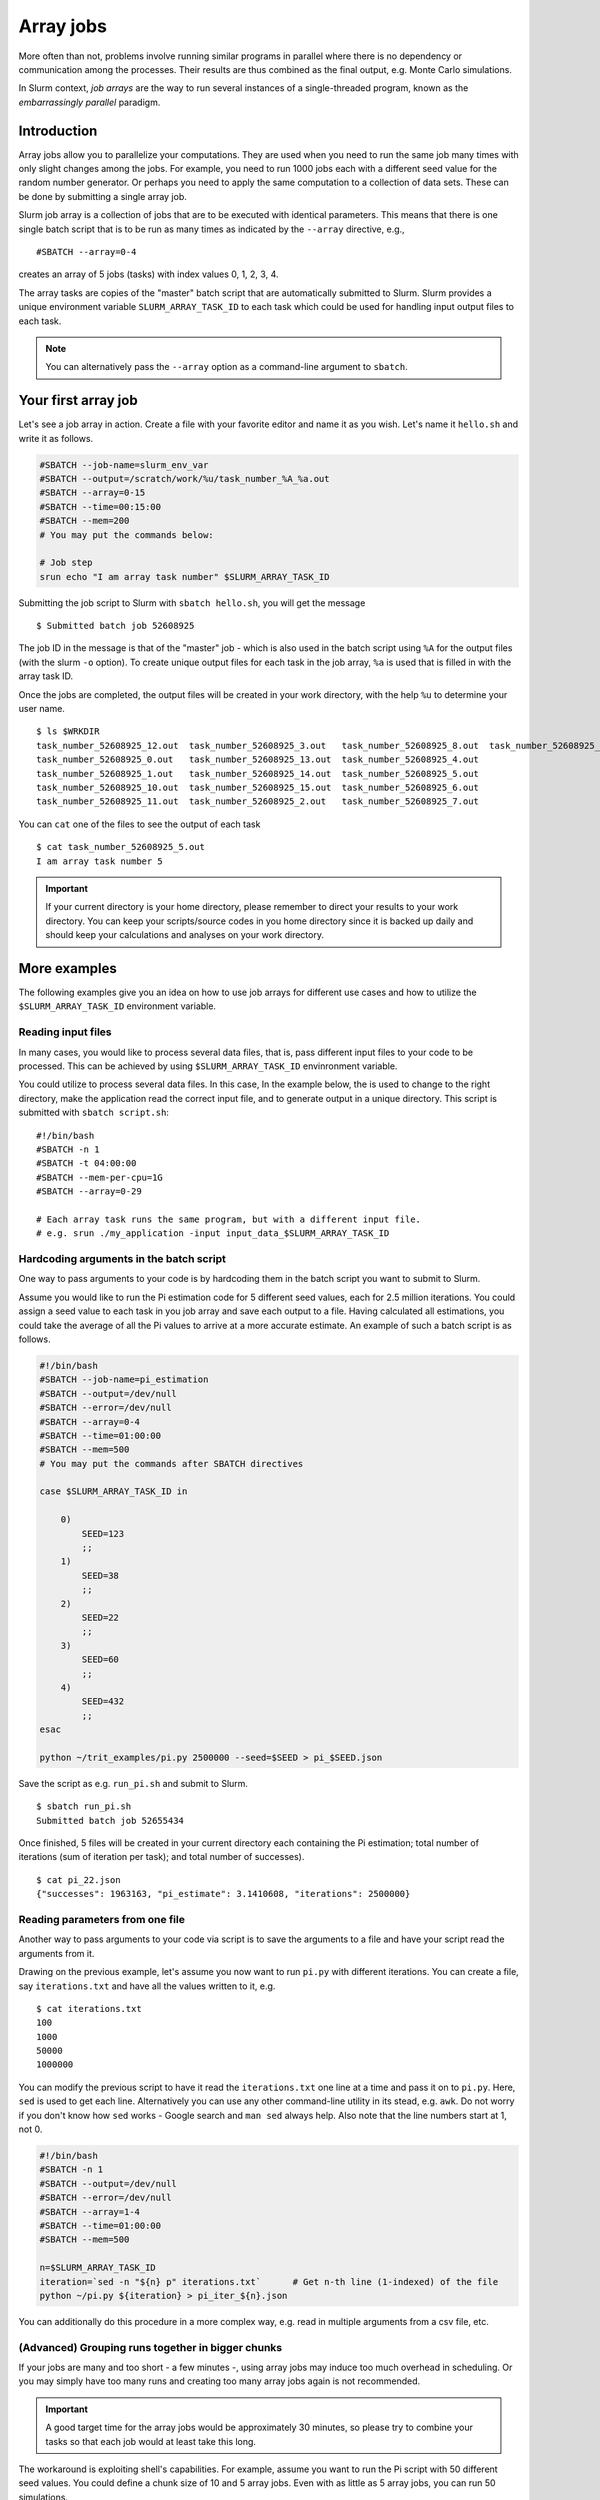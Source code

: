 ==========
Array jobs
==========

.. highlight:: bash

More often than not, problems involve running similar programs in parallel 
where there is no dependency or communication among the processes.
Their results are thus combined as the final output, e.g. Monte Carlo simulations.

In Slurm context, *job arrays* are the way to run several instances of a 
single-threaded program, known as the *embarrassingly parallel* paradigm. 

Introduction
============

Array jobs allow you to parallelize your computations. They are used when you need
to run the same job many times with only slight changes among the jobs. For example,
you need to run 1000 jobs each with a different seed value for the random number generator.
Or perhaps you need to apply the same computation to a collection of data sets. 
These can be done by submitting a single array job.

Slurm job array is a collection of jobs that are to be executed with identical
parameters. This means that there is one single batch script that is to be run
as many times as indicated by the ``--array`` directive, e.g.,

::

  #SBATCH --array=0-4

creates an array of 5 jobs (tasks) with index values 0, 1, 2, 3, 4. 

The array tasks are copies of the "master" batch script that are automatically submitted
to Slurm. Slurm provides a unique environment variable ``SLURM_ARRAY_TASK_ID`` to each
task which could be used for handling input output files to each task. 

.. note:: 

   You can alternatively pass the ``--array`` option as a command-line argument to
   ``sbatch``.

Your first array job
====================

Let's see a job array in action. Create a file with your favorite editor and name it
as you wish. Let's name it ``hello.sh`` and write it as follows.

.. code-block:: bash

   #SBATCH --job-name=slurm_env_var
   #SBATCH --output=/scratch/work/%u/task_number_%A_%a.out
   #SBATCH --array=0-15
   #SBATCH --time=00:15:00
   #SBATCH --mem=200
   # You may put the commands below:
   
   # Job step
   srun echo "I am array task number" $SLURM_ARRAY_TASK_ID
  
Submitting the job script to Slurm with ``sbatch hello.sh``, you will get the message

::

  $ Submitted batch job 52608925

The job ID in the message is that of the "master" job - which is also used in the 
batch script using ``%A`` for the output files (with the slurm ``-o`` option). To create unique output files for 
each task in the job array, ``%a`` is used that is filled in with the array task ID.

Once the jobs are completed, the output files will be created in your work directory,
with the help ``%u`` to determine your user name. 

::

   $ ls $WRKDIR
   task_number_52608925_12.out  task_number_52608925_3.out   task_number_52608925_8.out  task_number_52608925_9.out
   task_number_52608925_0.out   task_number_52608925_13.out  task_number_52608925_4.out  
   task_number_52608925_1.out   task_number_52608925_14.out  task_number_52608925_5.out
   task_number_52608925_10.out  task_number_52608925_15.out  task_number_52608925_6.out
   task_number_52608925_11.out  task_number_52608925_2.out   task_number_52608925_7.out

You can ``cat`` one of the files to see the output of each task

::

   $ cat task_number_52608925_5.out
   I am array task number 5

.. important::

   If your current directory is your home directory, please remember to direct 
   your results to your work directory. You can keep your scripts/source codes
   in you home directory since it is backed up daily and should keep your calculations
   and analyses on your work directory. 

More examples
=============

The following examples give you an idea on how to use job arrays for different
use cases and how to utilize the ``$SLURM_ARRAY_TASK_ID`` environment variable. 


Reading input files
-------------------

In many cases, you would like to process several data files, that is, pass different
input files to your code to be processed. This can be achieved by using 
``$SLURM_ARRAY_TASK_ID`` envinronment variable.  

You could utilize to process several data files. In this case,
In the example below, the is used to change to
the right directory, make the application read the correct input file,
and to generate output in a unique directory. This script is submitted
with ``sbatch script.sh``::

    #!/bin/bash
    #SBATCH -n 1
    #SBATCH -t 04:00:00
    #SBATCH --mem-per-cpu=1G
    #SBATCH --array=0-29

    # Each array task runs the same program, but with a different input file.
    # e.g. srun ./my_application -input input_data_$SLURM_ARRAY_TASK_ID

Hardcoding arguments in the batch script
----------------------------------------

One way to pass arguments to your code is by hardcoding them in the batch script 
you want to submit to Slurm. 

Assume you would like to run the Pi estimation code for 5 different seed values, each
for 2.5 million iterations. You could assign a seed value to each task in you job array
and save each output to a file. Having calculated all estimations, you could take the 
average of all the Pi values to arrive at a more accurate estimate. An example of such
a batch script is as follows. 

.. code-block:: bash

   #!/bin/bash 
   #SBATCH --job-name=pi_estimation
   #SBATCH --output=/dev/null
   #SBATCH --error=/dev/null
   #SBATCH --array=0-4
   #SBATCH --time=01:00:00
   #SBATCH --mem=500
   # You may put the commands after SBATCH directives

   case $SLURM_ARRAY_TASK_ID in

       0)
           SEED=123
           ;;
       1)  
           SEED=38
           ;;
       2)  
           SEED=22 
           ;;
       3) 
           SEED=60 
           ;; 
       4) 
           SEED=432 
           ;;
   esac

   python ~/trit_examples/pi.py 2500000 --seed=$SEED > pi_$SEED.json

Save the script as e.g. ``run_pi.sh`` and submit to Slurm.

::

   $ sbatch run_pi.sh
   Submitted batch job 52655434

Once finished, 5 files will be created in your current directory each containing the
Pi estimation; total number of iterations (sum of iteration per task); 
and total number of successes). 

::

   $ cat pi_22.json
   {"successes": 1963163, "pi_estimate": 3.1410608, "iterations": 2500000}

Reading parameters from one file
--------------------------------

Another way to pass arguments to your code via script is to save the arguments
to a file and have your script read the arguments from it. 

Drawing on the previous example, let's assume you now want to run ``pi.py``
with different iterations. You can create a file, say ``iterations.txt``
and have all the values written to it, e.g.

::

   $ cat iterations.txt
   100
   1000
   50000
   1000000

You can modify the previous script to have it read the ``iterations.txt``
one line at a time and pass it on to ``pi.py``. Here, ``sed`` is used
to get each line. Alternatively you can use any other command-line
utility in its stead, e.g. ``awk``. Do not worry if you don't know 
how ``sed`` works - Google search and ``man sed`` always help. 
Also note that the line numbers start at 1, not 0.

.. code-block:: bash

    #!/bin/bash
    #SBATCH -n 1
    #SBATCH --output=/dev/null
    #SBATCH --error=/dev/null
    #SBATCH --array=1-4
    #SBATCH --time=01:00:00
    #SBATCH --mem=500

    n=$SLURM_ARRAY_TASK_ID
    iteration=`sed -n "${n} p" iterations.txt`      # Get n-th line (1-indexed) of the file
    python ~/pi.py ${iteration} > pi_iter_${n}.json

You can additionally do this procedure in a more complex way, e.g. read in multiple
arguments from a csv file, etc.

(Advanced) Grouping runs together in bigger chunks
--------------------------------------------------
If your jobs are many and too short - a few minutes -, 
using array jobs may induce too much overhead in scheduling. 
Or you may simply have too many runs and creating too many array
jobs again is not recommended. 

.. important:: 

   A good target time for the array jobs would be approximately 30 minutes,
   so please try to combine your tasks so that each job would at least take this long.

The workaround is exploiting shell's capabilities. For example,
assume you want to run the Pi script with 50 different seed values. 
You could define a chunk size of 10 and 5 array jobs. Even with as
little as 5 array jobs, you can run 50 simulations.

This method demands for more knowledge of shell scripting which will
definitely be worth your while. 

.. code-block:: bash

   #!/bin/bash
   #SBATCH -n 1
   #SBATCH --output=/dev/null
   #SBATCH --error=/dev/null
   #SBATCH --array=1-5
   #SBATCH --time=01:00:00
   #SBATCH --mem=500

   # Define and create a new directory (and an intermediate one) in your work directory
   DIRECTORY=/scratch/work/${USER}/pi_simulations_results/json_files
   mkdir -p ${DIRECTORY}

   CHUNKSIZE=100
   n=$SLURM_ARRAY_TASK_ID
   indexes=`seq $((n*CHUNKSIZE)) $(((n + 1)*CHUNKSIZE - 1))`

   for i in $indexes
   do
       python ~/pi.py 1500000 --seed=$i > ${DIRECTORY}/pi_$i.json
   done

.. important::

   The array indices need not be sequential, e.g. if you discover that
   after the array job is finished, the job task id's 2 and 5
   failed, you can relaunch just those jobs with ``--array=2,5``.
   In this case you can simply pass the ``--array`` option
   as a command-line argument to ``sbatch``.

Exercises
=========

1. Using the ``pi.py`` example from the :doc:`interactive tutorial
   <interactive>`, create a job array that calculates a combination
   of different iterations and seed values. Average them all to arrive
   at a more accurate Pi.

2. Using one of the techniques above, use ``memory-hog.py`` from the
   :doc:`interactive tutorial <interactive>`.  Make an array job that
   runs this with five different values of the memory (5M, 50M, 100M,
   200M, 500M).

3. Make job array which runs every other index, e.g. the array can be
   indexed as 1, 3, 5...(``sbatch`` manual page can be of help)


What's next?
============

.. seealso::
   
   For more information, you can see the
   `CSC guide on array jobs <https://docs.csc.fi/computing/running/array-jobs/>`_

   Please check the `quick reference <../ref/index>` when needed.

   if you need more detailed information about running on Triton, see the main page
   `Running programs on Triton <../usage/general>`.

The next tutorial is about :doc:`GPU computing <gpu>`.
